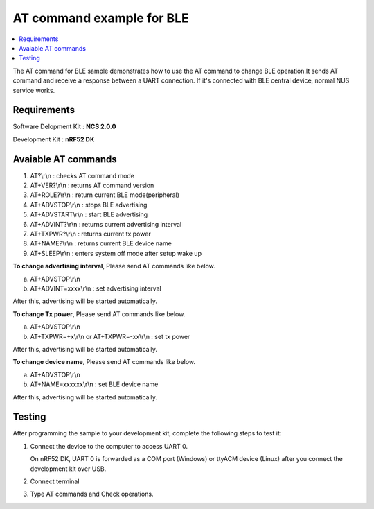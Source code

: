 AT command example for BLE
##########################

.. contents::
   :local:
   :depth: 2

The AT command for BLE sample demonstrates how to use the AT command to change BLE operation.It sends AT command and receive a response between a UART connection. If it's connected with BLE central device, normal NUS service works.

Requirements
************

Software Delopment Kit : **NCS 2.0.0**

Development Kit : **nRF52 DK**

Avaiable AT commands
************

1. AT?\\r\\n : checks AT command mode
#. AT+VER?\\r\\n : returns AT command version
#. AT+ROLE?\\r\\n : return current BLE mode(peripheral)
#. AT+ADVSTOP\\r\\n : stops BLE advertising
#. AT+ADVSTART\\r\\n : start BLE advertising
#. AT+ADVINT?\\r\\n : returns current advertising interval
#. AT+TXPWR?\\r\\n : returns current tx power
#. AT+NAME?\\r\\n : returns current BLE device name
#. AT+SLEEP\\r\\n : enters system off mode after setup wake up

**To change advertising interval**, Please send AT commands like below.

a. AT+ADVSTOP\\r\\n
#. AT+ADVINT=xxxx\\r\\n : set advertising interval

After this, advertising will be started automatically.

**To change Tx power**, Please send AT commands like below.

a. AT+ADVSTOP\\r\\n
#. AT+TXPWR=+x\\r\\n or AT+TXPWR=-xx\\r\\n : set tx power

After this, advertising will be started automatically.

**To change device name**, Please send AT commands like below.

a. AT+ADVSTOP\\r\\n
#. AT+NAME=xxxxxx\\r\\n : set BLE device name

After this, advertising will be started automatically.

Testing
********************

After programming the sample to your development kit, complete the following steps to test it:

1. Connect the device to the computer to access UART 0.

   On nRF52 DK, UART 0 is forwarded as a COM port (Windows) or ttyACM device (Linux) after you connect the development kit over USB.
#. Connect terminal
#. Type AT commands and Check operations. 

